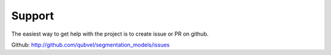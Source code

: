 Support
=======

The easiest way to get help with the project is to create issue or PR on github.

Github: http://github.com/qubvel/segmentation_models/issues